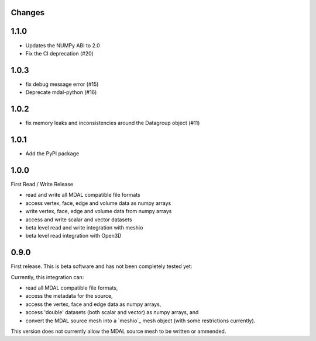 Changes
--------------------------------------------------------------------------------

1.1.0
-----

- Updates the NUMPy ABI to 2.0
- Fix the CI deprecation (#20)

1.0.3
-----

- fix debug message error (#15)
- Deprecate mdal-python (#16)

1.0.2
-----

- fix memory leaks and inconsistencies around the Datagroup object (#11)

1.0.1
-----

- Add the PyPI package


1.0.0
-----

First Read / Write Release

- read and write all MDAL compatible file formats
- access vertex, face, edge and volume data as numpy arrays
- write vertex, face, edge and volume data from numpy arrays
- access and write scalar and vector datasets
- beta level read and write integration with meshio
- beta level read integration with Open3D


0.9.0
-----

First release. This is beta software and has not been completely tested yet:

Currently, this integration can:

- read all MDAL compatible file formats,
- access the metadata for the source,
- access the vertex, face and edge data as numpy arrays,
- access 'double' datasets (both scalar and vector) as numpy arrays, and
- convert the MDAL source mesh into a `meshio`_ mesh object (with some restrictions currently).

This version does not currently allow the MDAL source mesh to be written or ammended.
